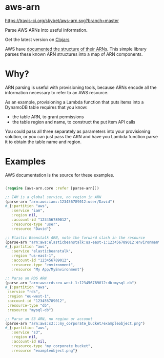 * aws-arn

[[https://travis-ci.org/skybet/aws-arn.svg?branch%3Dmaster][https://travis-ci.org/skybet/aws-arn.svg?branch=master]]

Parse AWS ARNs into useful information.

Get the latest version on [[https://clojars.org/aws-arn/latest-version.svg][Clojars]]

AWS have [[http://docs.aws.amazon.com/general/latest/gr/aws-arns-and-namespaces.html][documented the structure of their ARNs]]. This simple library
parses these known ARN structures into a map of ARN components.

* Why?

ARN parsing is useful with provisioning tools, because ARNs encode all
the information necessary to refer to an AWS resource.

As an example, provisioning a Lambda function that puts items into a
DynamoDB table requires that you know:
 - the table ARN, to grant permissions
 - the table region and name, to construct the put item API calls

You could pass all three separately as parameters into your
provisioning solution, or you can just pass the ARN and have you
Lambda function parse it to obtain the table name and region.

* Examples

AWS documentation is the source for these examples.

#+BEGIN_SRC clojure

(require [aws-arn.core :refer [parse-arn]])

;; IAM is a global service, no region in ARN
(parse-arn "arn:aws:iam::123456789012:user/David")
#_{:partition "aws",
   :service "iam",
   :region nil,
   :account-id "123456789012",
   :resource-type "user",
   :resource "David"}

;; Elastic Beanstalk ARN, note the forward slash in the resource
(parse-arn "arn:aws:elasticbeanstalk:us-east-1:123456789012:environment/My App/MyEnvironment")
#_{:partition "aws",
   :service "elasticbeanstalk",
   :region "us-east-1",
   :account-id "123456789012",
   :resource-type "environment",
   :resource "My App/MyEnvironment"}

;; Parse an RDS ARN
(parse-arn "arn:aws:rds:eu-west-1:123456789012:db:mysql-db")
#_{:partition "aws",
 :service "rds",
 :region "eu-west-1",
 :account-id "123456789012",
 :resource-type "db",
 :resource "mysql-db"}

;; Parse an S3 ARN, no region or account
(parse-arn "arn:aws:s3:::my_corporate_bucket/exampleobject.png")
#_{:partition "aws",
   :service "s3",
   :region nil,
   :account-id nil,
   :resource-type "my_corporate_bucket",
   :resource "exampleobject.png"}

#+END_SRC
